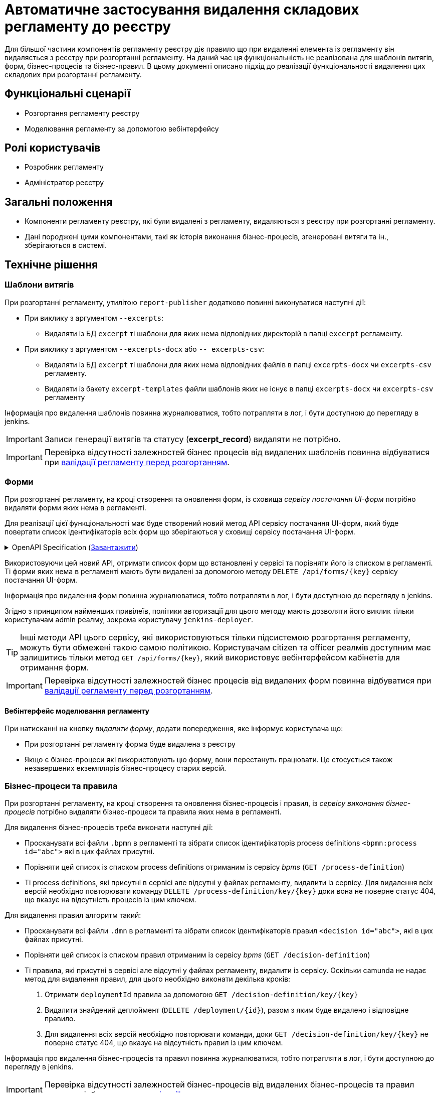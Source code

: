 = Автоматичне застосування видалення складових регламенту до реєстру

Для більшої частини компонентів регламенту реєстру діє правило що при видаленні елемента із регламенту він видаляється з реєстру при розгортанні регламенту. На даний час ця функціональність не реалізована для шаблонів витягів, форм, бізнес-процесів та бізнес-правил. В цьому документі описано підхід до реалізації функціональності видалення цих складових при розгортанні регламенту.

== Функціональні сценарії
* Розгортання регламенту реєстру
* Моделювання регламенту за допомогою вебінтерфейсу

== Ролі користувачів
* Розробник регламенту
* Адміністратор реєстру

== Загальні положення
* Компоненти регламенту реєстру, які були видалені з регламенту, видаляються з реєстру при розгортанні регламенту.
* Дані породжені цими компонентами, такі як історія виконання бізнес-процесів, згенеровані витяги та ін., зберігаються в системі.

== Технічне рішення

=== Шаблони витягів
При розгортанні регламенту, утилітою `report-publisher` додатково повинні виконуватися наступні дії:

* При виклику з аргументом `--excerpts`:
** Видаляти із БД `excerpt` ті шаблони для яких нема відповідних директорій в папці `excerpt` регламенту. 
* При виклику з аргументом `--excerpts-docx` або `-- excerpts-csv`:
** Видаляти із БД `excerpt` ті шаблони для яких нема відповідних файлів в папці `excerpts-docx` чи `excerpts-csv` регламенту. 
** Видаляти із бакету `excerpt-templates` файли шаблонів яких не існує в папці `excerpts-docx` чи `excerpts-csv` регламенту

Інформація про видалення шаблонів повинна журналюватися, тобто потрапляти в лог, і бути доступною до перегляду в jenkins. 

IMPORTANT: Записи генерації витягів та статусу (*excerpt_record*) видаляти не потрібно.

IMPORTANT: Перевірка відсутності залежностей бізнес процесів від видалених шаблонів повинна відбуватися при xref:arch:architecture/registry/administrative/regulation-management/platform-evolution/regulations-integrity/regulations-integrity.adoc[валідації регламенту перед розгортанням].

=== Форми

При розгортанні регламенту, на кроці створення та оновлення форм, із сховища _сервісу постачання UI-форм_ потрібно видаляти форми яких нема в регламенті. 

Для реалізації цієї функціональності має буде створений новий метод API сервісу постачання UI-форм, який буде повертати список ідентифікаторів всіх форм що зберігаються у сховищі сервісу постачання UI-форм.

.OpenAPI Specification (xref:attachment$architecture-workspace/platform-evolution/auto-remove-on-deploy/fsp-getList-swagger.yml[Завантажити])
[%collapsible]
====
swagger::{attachmentsdir}/architecture-workspace/platform-evolution/auto-remove-on-deploy/fsp-getList-swagger.yml[]
====

Використовуючи цей новий API, отримати список форм що встановлені у сервісі та порівняти його із списком в регламенті. Ті форми яких нема в регламенті мають бути видалені за допомогою методу `DELETE /api/forms/{key}` сервісу постачання UI-форм.

Інформація про видалення форм повинна журналюватися, тобто потрапляти в лог, і бути доступною до перегляду в jenkins. 

Згідно з принципом найменших привілеїв, політики авторизації для цього методу мають дозволяти його виклик тільки користувачам admin реалму, зокрема користувачу `jenkins-deployer`.

TIP: Інші методи API цього сервісу, які використовуються тільки підсистемою розгортання регламенту, можуть бути обмежені такою самою політикою. Користувачам citizen та officer реалмів доступним має залишитись тільки метод `GET /api/forms/{key}`, який використовує вебінтерфейсом кабінетів для отримання форм.

IMPORTANT: Перевірка відсутності залежностей бізнес процесів від видалених форм повинна відбуватися при xref:arch:architecture/registry/administrative/regulation-management/platform-evolution/regulations-integrity/regulations-integrity.adoc[валідації регламенту перед розгортанням].

==== Вебінтерфейс моделювання регламенту

При натисканні на кнопку _видалити форму_, додати попередження, яке інформує користувача що:

* При розгортанні регламенту форма буде видалена з реєстру
* Якщо є бізнес-процеси які використовують цю форму, вони перестануть працювати. Це стосується також незавершених екземплярів бізнес-процесу старих версій.

=== Бізнес-процеси та правила

При розгортанні регламенту, на кроці створення та оновлення бізнес-процесів і правил, із _сервісу виконання бізнес-процесів_ потрібно видаляти бізнес-процеси та правила яких нема в регламенті. 

Для видалення бізнес-процесів треба виконати наступні дії:

* Просканувати всі файли `.bpmn` в регламенті та зібрати список ідентифікаторів process definitions `<bpmn:process id="abc">` які в цих файлах присутні.
* Порівняти цей список із списком process definitions отриманим із сервісу _bpms_ (`GET /process-definition`)
* Ті process definitions, які присутні в сервісі але відсутні у файлах регламенту, видалити із сервісу. Для видалення всіх версій необхідно повторювати команду `DELETE /process-definition/key/{key}` доки вона не поверне статус 404, що вказує на відсутність процесів із цим ключем.

Для видалення правил алгоритм такий:

* Просканувати всі файли `.dmn` в регламенті та зібрати список ідентифікаторів правил `<decision id="abc">`, які в цих файлах присутні.
* Порівняти цей список із списком правил отриманим із сервісу _bpms_ (`GET /decision-definition`)
* Ті правила, які присутні в сервісі але відсутні у файлах регламенту, видалити із сервісу. Оскільки camunda не надає метод для видалення правил, для цього необхідно виконати декілька кроків:
. Отримати `deploymentId` правила за допомогою `GET /decision-definition/key/{key}`
. Видалити знайдений деплоймент (`DELETE /deployment/{id}`), разом з яким буде видалено і відповідне правило.
. Для видалення всіх версій необхідно повторювати команди, доки `GET /decision-definition/key/{key}` не поверне статус 404, що вказує на відсутність правил із цим ключем.


Інформація про видалення бізнес-процесів та правил повинна журналюватися, тобто потрапляти в лог, і бути доступною до перегляду в jenkins. 

IMPORTANT: Перевірка відсутності залежностей бізнес-процесів від видалених бізнес-процесів та правил повинна відбуватися при xref:arch:architecture/registry/administrative/regulation-management/platform-evolution/regulations-integrity/regulations-integrity.adoc[валідації регламенту перед розгортанням].

==== Видалення тимчасових даних бізнес-процесу

В процедурі xref:arch:architecture/registry/operational/bpms/bpm-interim-data-storage.adoc#_автоматичне_видалення_проміжних_даних_бізнес_процесів[автоматичного видалення проміжних даних бізнес-процесів], має також оброблятись статус `INTERNALLY_TERMINATED`, з яким завершуються процеси при видаленні process definition.

==== Оновлення статусу бізнес-процесу та його задач в історії

Процес xref:arch:architecture/registry/operational/bpms/bpm-history.adoc#_публікація_історичних_подій[публікації історичних подій] має фіксувати періхід у статус `INTERNALLY_TERMINATED` для інстансів видаленого процесу та дату закінчення для їх задач.

В кабінеті користувача на вкладці "Виконані послуги" послуги, що були зупинені та видалені (статус `INTERNALLY_TERMINATED`) мають відображатися з результатом "Послуга видалена із системи та більше не доступна"

TIP:: Фіксація статусу `INTERNALLY_TERMINATED` в БД вже працює в наявній реалізації, але історічні записи з таким статусом не відображаються в кабінеті. Для задач дата закінчення наразі не проставляється, отже вони і не відображуються у "виконаних задачах" в кабінеті.

==== Вебінтерфейс моделювання регламенту

При видаленні бізнес процесу, при натисканні на кнопку _видалити бізнес-процес_ або при видаленні в конструкторі (коли в одному файлі декілька бізнес-процесів), додати попередження яке інформує користувача що:

* При розгортанні регламенту, бізнес-процес буде видалений з реєстру
* Незавершені екземпляри цього бізнес-процесу будуть зупинені та видалені, включно із старими версіями.

== Міграція

Впровадження автоматичного видалення компонентів регламенту, які не видалялись раніше, несе певні ризики при постачанні цієї функціональності на промислові оточення. Наприклад:

* При реалізації цієї функціональності можуть бути не враховані особливості цільового оточення які виникли в результаті ручних змін або інші специфічні властивості реєстру.
* Є шанс що  реєстр в своїй роботі покладається на якісь компоненти які були видалені з регламенту, помилково чи ні, але залишаються встановленими.

Для пом'якшення цих ризиків рекомендується при оновленні реєстру запустити процедуру розгортання регламенту, таким чином щоб спрацювали кроки розгортання форм, витягів, бізнес процесів та правил, та в рамках smoke тесту впевнитися в працездатності реєстру.

== Компоненти системи та їх призначення в рамках дизайну рішення
У даному розділі наведено перелік компонент системи, які задіяні або потребують змін в рамках реалізації дизайну.

|===
|Підсистема|Компонент|Опис змін

.3+|Підсистема розгортання регламенту реєстру
|*registry-regulations-publications-pipelines*
|Видалення моделей бізнес-процесів (_BPMN_), бізнес-правил (_DMN_) та моделей форм реєстру.

|*report-publisher*
|Видалення шаблонів витягів

|*registry-regulations-validator-cli*
|Валідація порушення залежностей

.4+|Підсистема виконання бізнес-процесів
|*form-schema-provider*
|API отримання списку встановлених форм.

|*process-history-service-api*
|Доступу до історичних даних виконання бізнес-процесів та задач користувачів

|*bpms*
|Видалення тимчасових даних при видаленні бізнес-процесів

|*digital-documents*
|Видалення проміжних даних / документів при видаленні бізнес-процесів

|Підсистема моделювання регламенту реєстру
|*admin-portal*
|Попередження при видаленні бізнес-процесу чи форми

|===

== Високорівневий план розробки
=== Технічні експертизи
* _DevOps_
* _BE_
* _FE_

=== Попередній план розробки
* Додавання логіки видалення шаблонів витягів у report-publisher
* Додавання API отримання списку встановлених форм у form-schema-provider
* Додавання логіки видалення форм у registry-regulations-publications-pipelines
* Додавання логіки видалення моделей бізнес процесів та бізнес-правил в registry-regulations-publications-pipelines
* Реалізація видалення тимчасових даних та запису статусу видаленого бізнес-процесу та його задач в історії
* Відображення видалених бізнес-процесів і їх задач, як завершених, в кабінетах користувачів
* Додавання попередження при видаленні бізнес-процесу чи форми в вебінтерфейсі моделювання регламенту
* Додавання валідація цілісності регламенту для тих елементів які ще не реалізовані
